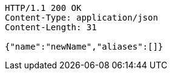 [source,http,options="nowrap"]
----
HTTP/1.1 200 OK
Content-Type: application/json
Content-Length: 31

{"name":"newName","aliases":[]}
----